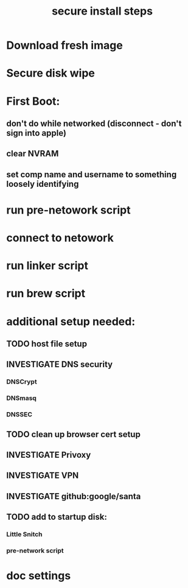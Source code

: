#+Title: secure install steps
* Download fresh image
* Secure disk wipe
* First Boot:
** don't do while networked (disconnect - don't sign into apple)
** clear NVRAM
** set comp name and username to something loosely identifying
* run pre-netowork script
* connect to netowork
* run linker script
* run brew script


* additional setup needed:
** TODO host file setup
** INVESTIGATE DNS security
*** DNSCrypt
*** DNSmasq
*** DNSSEC
** TODO clean up browser cert setup
** INVESTIGATE Privoxy
** INVESTIGATE VPN
** INVESTIGATE github:google/santa
** TODO add to startup disk:
*** Little Snitch
*** pre-network script
* doc settings
#+TODO: INVESTIGATE(i) | TODO(t) | DONE(d) 







